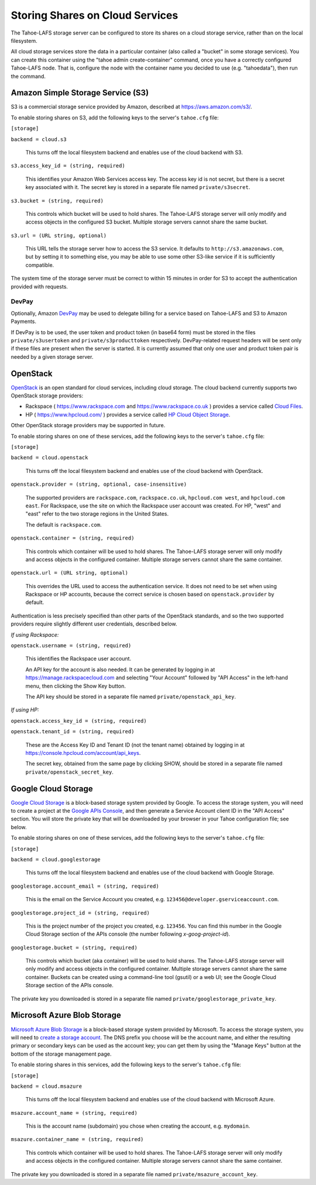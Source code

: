 ================================
Storing Shares on Cloud Services
================================

The Tahoe-LAFS storage server can be configured to store its shares on a
cloud storage service, rather than on the local filesystem.

All cloud storage services store the data in a particular container (also
called a "bucket" in some storage services). You can create this container
using the "tahoe admin create-container" command, once you have a correctly
configured Tahoe-LAFS node. That is, configure the node with the container
name you decided to use (e.g. "tahoedata"), then run the command.


Amazon Simple Storage Service (S3)
==================================

S3 is a commercial storage service provided by Amazon, described at
`<https://aws.amazon.com/s3/>`__.

To enable storing shares on S3, add the following keys to the server's
``tahoe.cfg`` file:

``[storage]``

``backend = cloud.s3``

    This turns off the local filesystem backend and enables use of the cloud
    backend with S3.

``s3.access_key_id = (string, required)``

    This identifies your Amazon Web Services access key. The access key id is
    not secret, but there is a secret key associated with it. The secret key
    is stored in a separate file named ``private/s3secret``.

``s3.bucket = (string, required)``

    This controls which bucket will be used to hold shares. The Tahoe-LAFS
    storage server will only modify and access objects in the configured S3
    bucket. Multiple storage servers cannot share the same bucket.

``s3.url = (URL string, optional)``

    This URL tells the storage server how to access the S3 service. It
    defaults to ``http://s3.amazonaws.com``, but by setting it to something
    else, you may be able to use some other S3-like service if it is
    sufficiently compatible.

The system time of the storage server must be correct to within 15 minutes
in order for S3 to accept the authentication provided with requests.


DevPay
------

Optionally, Amazon `DevPay`_ may be used to delegate billing for a service
based on Tahoe-LAFS and S3 to Amazon Payments.

If DevPay is to be used, the user token and product token (in base64 form)
must be stored in the files ``private/s3usertoken`` and ``private/s3producttoken``
respectively. DevPay-related request headers will be sent only if these files
are present when the server is started. It is currently assumed that only one
user and product token pair is needed by a given storage server.

.. _DevPay: http://docs.amazonwebservices.com/AmazonDevPay/latest/DevPayGettingStartedGuide/


OpenStack
=========

`OpenStack`_ is an open standard for cloud services, including cloud storage.
The cloud backend currently supports two OpenStack storage providers:

* Rackspace ( `<https://www.rackspace.com>`__ and `<https://www.rackspace.co.uk>`__ )
  provides a service called `Cloud Files`_.
* HP ( `<https://www.hpcloud.com/>`__ ) provides a service called
  `HP Cloud Object Storage`_.

Other OpenStack storage providers may be supported in future.

.. _OpenStack: https://www.openstack.org/
.. _Cloud Files: http://www.rackspace.com/cloud/files/
.. _HP Cloud Object Storage: https://www.hpcloud.com/products/object-storage

To enable storing shares on one of these services, add the following keys to
the server's ``tahoe.cfg`` file:

``[storage]``

``backend = cloud.openstack``

    This turns off the local filesystem backend and enables use of the cloud
    backend with OpenStack.

``openstack.provider = (string, optional, case-insensitive)``

    The supported providers are ``rackspace.com``, ``rackspace.co.uk``,
    ``hpcloud.com west``, and ``hpcloud.com east``. For Rackspace, use the
    site on which the Rackspace user account was created. For HP, "west"
    and "east" refer to the two storage regions in the United States.

    The default is ``rackspace.com``.

``openstack.container = (string, required)``

    This controls which container will be used to hold shares. The Tahoe-LAFS
    storage server will only modify and access objects in the configured
    container. Multiple storage servers cannot share the same container.

``openstack.url = (URL string, optional)``

    This overrides the URL used to access the authentication service. It
    does not need to be set when using Rackspace or HP accounts, because the
    correct service is chosen based on ``openstack.provider`` by default.

Authentication is less precisely specified than other parts of the OpenStack
standards, and so the two supported providers require slightly different user
credentials, described below.

*If using Rackspace:*

``openstack.username = (string, required)``

    This identifies the Rackspace user account.

    An API key for the account is also needed. It can be generated by
    logging in at `<https://manage.rackspacecloud.com>`__ and selecting
    "Your Account" followed by "API Access" in the left-hand menu, then
    clicking the Show Key button.

    The API key should be stored in a separate file named
    ``private/openstack_api_key``.

*If using HP:*

``openstack.access_key_id = (string, required)``

``openstack.tenant_id = (string, required)``

    These are the Access Key ID and Tenant ID (not the tenant name) obtained
    by logging in at `<https://console.hpcloud.com/account/api_keys>`__.

    The secret key, obtained from the same page by clicking SHOW, should
    be stored in a separate file named ``private/openstack_secret_key``.


Google Cloud Storage
====================

`Google Cloud Storage`_ is a block-based storage system provided by Google. To
access the storage system, you will need to create a project at the `Google
APIs Console`_, and then generate a Service Account client ID in the "API
Access" section. You will store the private key that will be downloaded by
your browser in your Tahoe configuration file; see below.

.. _Google Cloud Storage: https://cloud.google.com/products/cloud-storage
.. _Google APIs Console: https://code.google.com/apis/console/

To enable storing shares on one of these services, add the following keys to
the server's ``tahoe.cfg`` file:

``[storage]``

``backend = cloud.googlestorage``

    This turns off the local filesystem backend and enables use of the cloud
    backend with Google Storage.

``googlestorage.account_email = (string, required)``

    This is the email on the Service Account you created,
    e.g. ``123456@developer.gserviceaccount.com``.

``googlestorage.project_id = (string, required)``

    This is the project number of the project you created,
    e.g. ``123456``. You can find this number in the Google Cloud Storage
    section of the APIs console (the number following `x-goog-project-id`).

``googlestorage.bucket = (string, required)``

    This controls which bucket (aka container) will be used to hold
    shares. The Tahoe-LAFS storage server will only modify and access objects
    in the configured container. Multiple storage servers cannot share the
    same container. Buckets can be created using a command-line tool (gsutil)
    or a web UI; see the Google Cloud Storage section of the APIs console.

The private key you downloaded is stored in a separate file named
``private/googlestorage_private_key``.


Microsoft Azure Blob Storage
============================

`Microsoft Azure Blob Storage`_ is a block-based storage system provided by
Microsoft. To access the storage system, you will need to `create a storage
account`_. The DNS prefix you choose will be the account name, and either the
resulting primary or secondary keys can be used as the account key; you can
get them by using the "Manage Keys" button at the bottom of the storage
management page.

.. _Microsoft Azure Blob Storage: http://www.windowsazure.com/en-us/manage/services/storage/
.. _create a storage account: http://www.windowsazure.com/en-us/develop/python/how-to-guides/blob-service/#create-account

To enable storing shares in this services, add the following keys to the
server's ``tahoe.cfg`` file:

``[storage]``

``backend = cloud.msazure``

    This turns off the local filesystem backend and enables use of the cloud
    backend with Microsoft Azure.

``msazure.account_name = (string, required)``

    This is the account name (subdomain) you chose when creating the account,
    e.g. ``mydomain``.

``msazure.container_name = (string, required)``

    This controls which container will be used to hold
    shares. The Tahoe-LAFS storage server will only modify and access objects
    in the configured container. Multiple storage servers cannot share the
    same container.

The private key you downloaded is stored in a separate file named
``private/msazure_account_key``.
